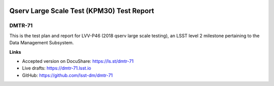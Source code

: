 .. image:: https://img.shields.io/badge/dmtr--71-lsst.io-brightgreen.svg
   :target: https://dmtr-71.lsst.io
.. image:: https://travis-ci.com/lsst-dm/dmtr-71.svg
   :target: https://travis-ci.com/lsst-dm/dmtr-71

##########################################
Qserv Large Scale Test (KPM30) Test Report
##########################################

DMTR-71
=======

This is the test plan and report for LVV-P46 (2018 qserv large scale testing), an LSST level 2 milestone pertaining to the Data Management Subsystem.

**Links**

- Accepted version on DocuShare: https://ls.st/dmtr-71
- Live drafts: https://dmtr-71.lsst.io
- GitHub: https://github.com/lsst-dm/dmtr-71
